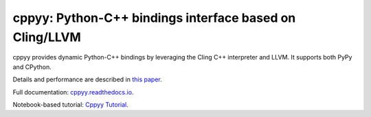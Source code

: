 .. -*- mode: rst -*-

cppyy: Python-C++ bindings interface based on Cling/LLVM
========================================================

cppyy provides dynamic Python-C++ bindings by leveraging the Cling C++
interpreter and LLVM.
It supports both PyPy and CPython.

Details and performance are described in
`this paper <http://cern.ch/wlav/Cppyy_LavrijsenDutta_PyHPC16.pdf>`_.

Full documentation: `cppyy.readthedocs.io <http://cppyy.readthedocs.io/>`_.

Notebook-based tutorial: `Cppyy Tutorial <https://bitbucket.org/wlav/cppyy/src/master/doc/tutorial/CppyyTutorial.ipynb?viewer=nbviewer&fileviewer=notebook-viewer%3Anbviewer>`_.

